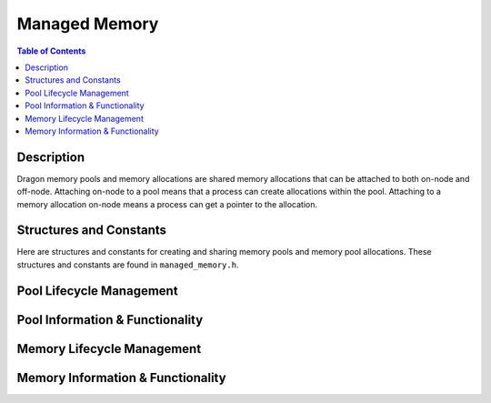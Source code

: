 .. _DragonCoreManagedMemory:

Managed Memory
+++++++++++++++++++++++++++++++

.. contents:: Table of Contents
    :local:

Description
''''''''''''

Dragon memory pools and memory allocations are shared memory
allocations that can be attached to both on-node and off-node.
Attaching on-node to a pool means that a process can create allocations
within the pool. Attaching to a memory allocation on-node means a
process can get a pointer to the allocation.

Structures and Constants
''''''''''''''''''''''''''''

Here are structures and constants for creating and sharing memory pools and memory
pool allocations. These structures and constants are found in ``managed_memory.h``.

.. doxygenenum:: dragonMemoryPoolType_t

.. doxygenenum:: dragonMemoryPoolGrowthType_t

.. doxygenstruct:: dragonMemoryPoolAttr_t
    :members:

.. doxygenstruct:: dragonMemoryPoolDescr_t

.. doxygenenum:: dragonMemoryAllocationType_t

.. doxygenstruct:: dragonMemoryDescr_t

.. doxygenstruct:: dragonMemoryPoolSerial_t
    :members:

.. doxygenstruct:: dragonMemorySerial_t
    :members:

.. doxygenstruct:: dragonMemoryPoolAllocations_t
    :members:


Pool Lifecycle Management
''''''''''''''''''''''''''

.. doxygenfunction:: dragon_memory_attr_init

.. doxygenfunction:: dragon_memory_attr_destroy

.. doxygenfunction:: dragon_memory_pool_create

.. doxygenfunction:: dragon_memory_pool_destroy

.. doxygenfunction:: dragon_memory_pool_max_serialized_len

.. doxygenfunction:: dragon_memory_pool_serialize

.. doxygenfunction:: dragon_memory_pool_serial_free

.. doxygenfunction:: dragon_memory_pool_attach

.. doxygenfunction:: dragon_memory_pool_attach_from_env

.. doxygenfunction:: dragon_memory_pool_detach

.. doxygenfunction:: dragon_memory_pool_descr_clone

Pool Information & Functionality
''''''''''''''''''''''''''''''''''

.. doxygenfunction:: dragon_memory_pool_get_hostid

.. doxygenfunction:: dragon_memory_pool_get_uid_fname

.. doxygenfunction:: dragon_memory_pool_is_local

.. doxygenfunction:: dragon_memory_pool_allocations_free

.. doxygenfunction:: dragon_memory_pool_allocation_exists

.. doxygenfunction:: dragon_memory_pool_get_allocations

.. doxygenfunction:: dragon_memory_pool_get_type_allocations

.. doxygenfunction:: dragon_memory_pool_allocations_destroy


Memory Lifecycle Management
''''''''''''''''''''''''''''''

.. doxygenfunction:: dragon_memory_alloc

.. doxygenfunction:: dragon_memory_alloc_blocking

.. doxygenfunction:: dragon_memory_alloc_type

.. doxygenfunction:: dragon_memory_alloc_type_blocking

.. doxygenfunction:: dragon_memory_max_serialized_len

.. doxygenfunction:: dragon_memory_serialize

.. doxygenfunction:: dragon_memory_attach

.. doxygenfunction:: dragon_memory_detach

.. doxygenfunction:: dragon_memory_serial_free

.. doxygenfunction:: dragon_memory_get_alloc_memdescr

Memory Information & Functionality
''''''''''''''''''''''''''''''''''''''

.. doxygenfunction:: dragon_memory_get_size

.. doxygenfunction:: dragon_memory_get_pool

.. doxygenfunction:: dragon_memory_get_pointer

.. doxygenfunction:: dragon_memory_free

.. doxygenfunction:: dragon_memory_descr_clone

.. doxygenfunction:: dragon_memory_modify_size

